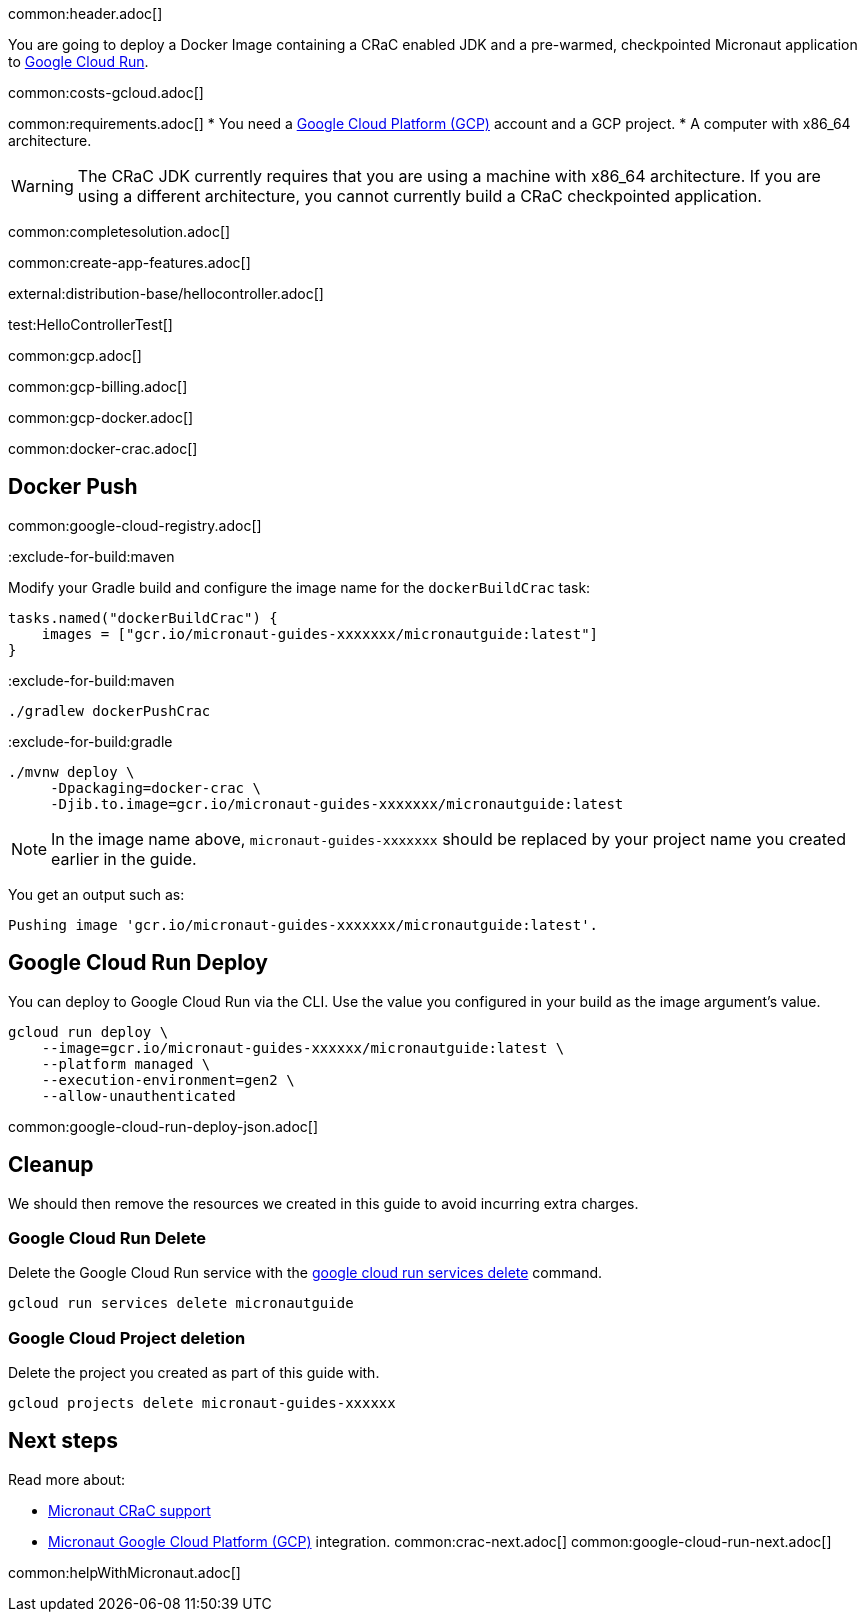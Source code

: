 common:header.adoc[]

You are going to deploy a Docker Image containing a CRaC enabled JDK and a pre-warmed, checkpointed Micronaut application to https://cloud.google.com/run[Google Cloud Run].

common:costs-gcloud.adoc[]

common:requirements.adoc[]
* You need a https://cloud.google.com/gcp/[Google Cloud Platform (GCP)] account and a GCP project.
* A computer with x86_64 architecture.

WARNING: The CRaC JDK currently requires that you are using a machine with x86_64 architecture. If you are using a different architecture, you cannot currently build a CRaC checkpointed application.

common:completesolution.adoc[]

common:create-app-features.adoc[]

external:distribution-base/hellocontroller.adoc[]

test:HelloControllerTest[]

common:gcp.adoc[]

common:gcp-billing.adoc[]

common:gcp-docker.adoc[]

common:docker-crac.adoc[]

== Docker Push

common:google-cloud-registry.adoc[]

:exclude-for-build:

:exclude-for-build:maven

Modify your Gradle build and configure the image name for the `dockerBuildCrac` task:

[source,groovy]
----
tasks.named("dockerBuildCrac") {
    images = ["gcr.io/micronaut-guides-xxxxxxx/micronautguide:latest"]
}
----

:exclude-for-build:

:exclude-for-build:maven

[source, bash]
----
./gradlew dockerPushCrac
----

:exclude-for-build:
:exclude-for-build:gradle

[source, bash]
----
./mvnw deploy \
     -Dpackaging=docker-crac \
     -Djib.to.image=gcr.io/micronaut-guides-xxxxxxx/micronautguide:latest
----

:exclude-for-build:

NOTE: In the image name above, `micronaut-guides-xxxxxxx` should be replaced by your project name you created earlier in the guide.

You get an output such as:

[source, bash]
----
Pushing image 'gcr.io/micronaut-guides-xxxxxxx/micronautguide:latest'.
----

== Google Cloud Run Deploy

You can deploy to Google Cloud Run via the CLI. Use the value you configured in your build as the image argument's value.

[source, bash]
----
gcloud run deploy \
    --image=gcr.io/micronaut-guides-xxxxxx/micronautguide:latest \
    --platform managed \
    --execution-environment=gen2 \
    --allow-unauthenticated
----

common:google-cloud-run-deploy-json.adoc[]

== Cleanup

We should then remove the resources we created in this guide to avoid incurring extra charges.

=== Google Cloud Run Delete

Delete the Google Cloud Run service with the https://cloud.google.com/sdk/gcloud/reference/run/services/delete[google cloud run services delete] command.

[source, bash]
----
gcloud run services delete micronautguide
----

=== Google Cloud Project deletion

Delete the project you created as part of this guide with.

[source, bash]
----
gcloud projects delete micronaut-guides-xxxxxx
----

== Next steps

Read more about:

- https://micronaut-projects.github.io/micronaut-crac/latest/guide/[Micronaut CRaC support]
- https://micronaut-projects.github.io/micronaut-gcp/latest/guide/[Micronaut Google Cloud Platform (GCP)] integration.
common:crac-next.adoc[]
common:google-cloud-run-next.adoc[]

common:helpWithMicronaut.adoc[]
